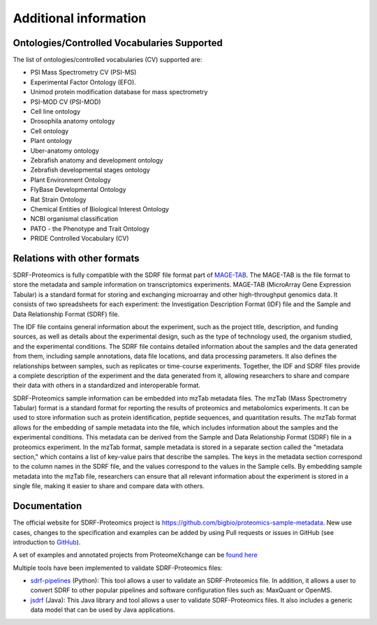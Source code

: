 Additional information
=========================

Ontologies/Controlled Vocabularies Supported
---------------------------------------------

The list of ontologies/controlled vocabularies (CV) supported are:

-	PSI Mass Spectrometry CV (PSI-MS)
-	Experimental Factor Ontology (EFO).
-	Unimod protein modification database for mass spectrometry
-	PSI-MOD CV (PSI-MOD)
-	Cell line ontology
-	Drosophila anatomy ontology
-	Cell ontology
-	Plant ontology
-	Uber-anatomy ontology
-	Zebrafish anatomy and development ontology
-	Zebrafish developmental stages ontology
-	Plant Environment Ontology
-	FlyBase Developmental Ontology
-	Rat Strain Ontology
-	Chemical Entities of Biological Interest Ontology
-	NCBI organismal classification
-	PATO - the Phenotype and Trait Ontology
-	PRIDE Controlled Vocabulary (CV)

Relations with other formats
-----------------------------------------------

SDRF-Proteomics is fully compatible with the SDRF file format part of `MAGE-TAB <https://www.ebi.ac.uk/arrayexpress/help/magetab_spec.html>`_. The MAGE-TAB is the file format to store the metadata and sample information on transcriptomics experiments.
MAGE-TAB (MicroArray Gene Expression Tabular) is a standard format for storing and exchanging microarray and other high-throughput genomics data. It consists of two spreadsheets for each experiment: the Investigation Description Format (IDF) file and the Sample and Data Relationship Format (SDRF) file.

The IDF file contains general information about the experiment, such as the project title, description, and funding sources, as well as details about the experimental design, such as the type of technology used, the organism studied, and the experimental conditions.
The SDRF file contains detailed information about the samples and the data generated from them, including sample annotations, data file locations, and data processing parameters. It also defines the relationships between samples, such as replicates or time-course experiments. Together, the IDF and SDRF files provide a complete description of the experiment and the data generated from it, allowing researchers to share and compare their data with others in a standardized and interoperable format.

SDRF-Proteomics sample information can be embedded into mzTab metadata files.   The mzTab (Mass Spectrometry Tabular) format is a standard format for reporting the results of proteomics and metabolomics experiments. It can be used to store information such as protein identification, peptide sequences, and quantitation results.
The mzTab format allows for the embedding of sample metadata into the file, which includes information about the samples and the experimental conditions. This metadata can be derived from the Sample and Data Relationship Format (SDRF) file in a proteomics experiment.
In the mzTab format, sample metadata is stored in a separate section called the "metadata section," which contains a list of key-value pairs that describe the samples. The keys in the metadata section correspond to the column names in the SDRF file, and the values correspond to the values in the Sample cells.
By embedding sample metadata into the mzTab file, researchers can ensure that all relevant information about the experiment is stored in a single file, making it easier to share and compare data with others.


Documentation
-----------------------------

The official website for SDRF-Proteomics project is https://github.com/bigbio/proteomics-sample-metadata. New use cases, changes to the specification and examples can be added by using Pull requests or issues in GitHub (see introduction to `GitHub <https://lab.github.com/githubtraining/introduction-to-github>`_).

A set of examples and annotated projects from ProteomeXchange can be `found here <https://github.com/bigbio/proteomics-sample-metadata/tree/master/annotated-projects>`_

Multiple tools have been implemented to validate SDRF-Proteomics files:

- `sdrf-pipelines <https://github.com/bigbio/sdrf-pipelines>`_ (Python): This tool allows a user to validate an SDRF-Proteomics file. In addition, it allows a user to convert SDRF to other popular pipelines and software configuration files such as: MaxQuant or OpenMS.

- `jsdrf <https://github.com/bigbio/jsdrf>`_ (Java): This Java library and tool allows a user to validate SDRF-Proteomics files. It also includes a generic data model that can be used by Java applications.
